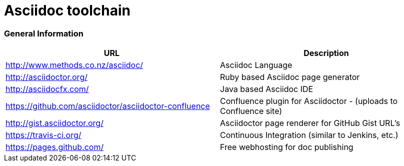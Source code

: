 = Asciidoc toolchain

=== General Information

|===
| URL | Description

| http://www.methods.co.nz/asciidoc/ | Asciidoc Language
| http://asciidoctor.org/ | Ruby based Asciidoc page generator
| http://asciidocfx.com/ | Java based Asciidoc IDE
| https://github.com/asciidoctor/asciidoctor-confluence | Confluence plugin for Asciidoctor - (uploads to Confluence site)
| http://gist.asciidoctor.org/ | Asciidoctor page renderer for GitHub Gist URL's
| https://travis-ci.org/ | Continuous Integration (similar to Jenkins, etc.)
| https://pages.github.com/ | Free webhosting for doc publishing
|===
